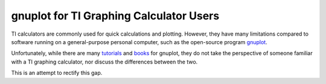 ========================================
gnuplot for TI Graphing Calculator Users
========================================

TI calculators are commonly used for quick calculations and plotting.
However, they have many limitations compared to software running on a general-purpose personal computer,
such as the open-source program `gnuplot`_.

Unfortunately, while there are many `tutorials`_ and `books`_ for gnuplot,
they do not take the perspective of someone familiar with a TI graphing calculator,
nor discuss the differences between the two.

This is an attempt to rectify this gap.

.. _gnuplot: http://gnuplot.info/
.. _tutorials: http://www.gnuplot.info/docs/tutorial.pdf
.. _books: http://www.manning.com/janert/
